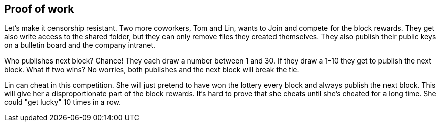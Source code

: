 [[ch07]]
== Proof of work


Let's make it censorship resistant. Two more coworkers, Tom and Lin,
wants to Join and compete for the block rewards. They get also write
access to the shared folder, but they can only remove files they
created themselves. They also publish their public keys on a bulletin
board and the company intranet.

Who publishes next block? Chance! They each draw a number between 1
and 30. If they draw a 1-10 they get to publish the next block. What
if two wins? No worries, both publishes and the next block will break
the tie.

Lin can cheat in this competition. She will just pretend to have won
the lottery every block and always publish the next block. This will
give her a disproportionate part of the block rewards. It's hard to
prove that she cheats until she's cheated for a long time. She could
"get lucky" 10 times in a row.

